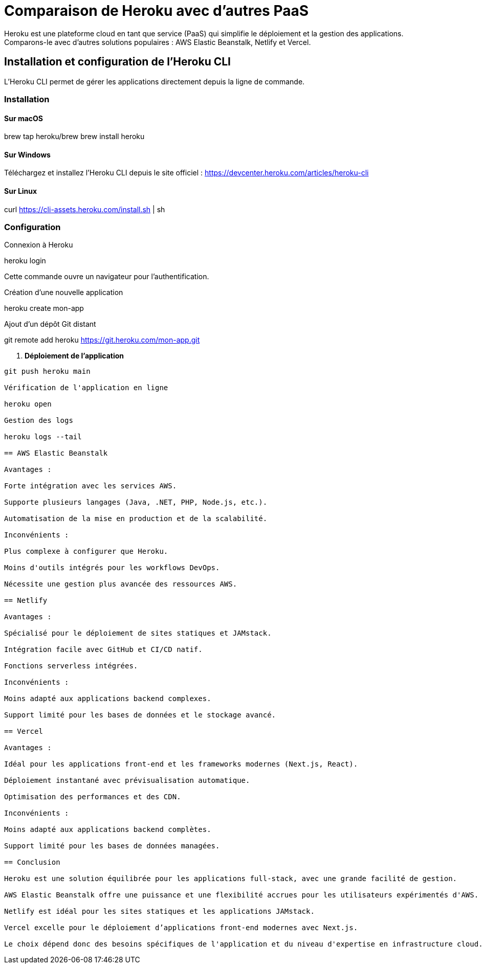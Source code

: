 = Comparaison de Heroku avec d'autres PaaS

Heroku est une plateforme cloud en tant que service (PaaS) qui simplifie le déploiement et la gestion des applications. Comparons-le avec d'autres solutions populaires : AWS Elastic Beanstalk, Netlify et Vercel.

== Installation et configuration de l'Heroku CLI

L'Heroku CLI permet de gérer les applications directement depuis la ligne de commande.

=== Installation

==== Sur macOS

brew tap heroku/brew
brew install heroku

==== Sur Windows

Téléchargez et installez l'Heroku CLI depuis le site officiel : https://devcenter.heroku.com/articles/heroku-cli

==== Sur Linux

curl https://cli-assets.heroku.com/install.sh | sh

=== Configuration

Connexion à Heroku

heroku login

Cette commande ouvre un navigateur pour l'authentification.

Création d'une nouvelle application

heroku create mon-app

Ajout d'un dépôt Git distant



git remote add heroku https://git.heroku.com/mon-app.git


4. **Déploiement de l'application**
```sh
git push heroku main

Vérification de l'application en ligne

heroku open

Gestion des logs

heroku logs --tail

== AWS Elastic Beanstalk

Avantages :

Forte intégration avec les services AWS.

Supporte plusieurs langages (Java, .NET, PHP, Node.js, etc.).

Automatisation de la mise en production et de la scalabilité.

Inconvénients :

Plus complexe à configurer que Heroku.

Moins d'outils intégrés pour les workflows DevOps.

Nécessite une gestion plus avancée des ressources AWS.

== Netlify

Avantages :

Spécialisé pour le déploiement de sites statiques et JAMstack.

Intégration facile avec GitHub et CI/CD natif.

Fonctions serverless intégrées.

Inconvénients :

Moins adapté aux applications backend complexes.

Support limité pour les bases de données et le stockage avancé.

== Vercel

Avantages :

Idéal pour les applications front-end et les frameworks modernes (Next.js, React).

Déploiement instantané avec prévisualisation automatique.

Optimisation des performances et des CDN.

Inconvénients :

Moins adapté aux applications backend complètes.

Support limité pour les bases de données managées.

== Conclusion

Heroku est une solution équilibrée pour les applications full-stack, avec une grande facilité de gestion.

AWS Elastic Beanstalk offre une puissance et une flexibilité accrues pour les utilisateurs expérimentés d'AWS.

Netlify est idéal pour les sites statiques et les applications JAMstack.

Vercel excelle pour le déploiement d’applications front-end modernes avec Next.js.

Le choix dépend donc des besoins spécifiques de l'application et du niveau d'expertise en infrastructure cloud.

